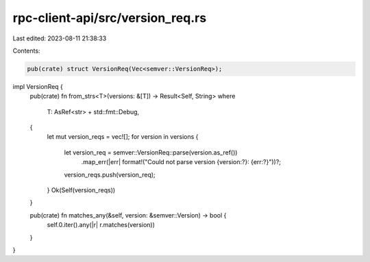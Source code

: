 rpc-client-api/src/version_req.rs
=================================

Last edited: 2023-08-11 21:38:33

Contents:

.. code-block:: rs

    pub(crate) struct VersionReq(Vec<semver::VersionReq>);

impl VersionReq {
    pub(crate) fn from_strs<T>(versions: &[T]) -> Result<Self, String>
    where
        T: AsRef<str> + std::fmt::Debug,
    {
        let mut version_reqs = vec![];
        for version in versions {
            let version_req = semver::VersionReq::parse(version.as_ref())
                .map_err(|err| format!("Could not parse version {version:?}: {err:?}"))?;
            version_reqs.push(version_req);
        }
        Ok(Self(version_reqs))
    }

    pub(crate) fn matches_any(&self, version: &semver::Version) -> bool {
        self.0.iter().any(|r| r.matches(version))
    }
}


